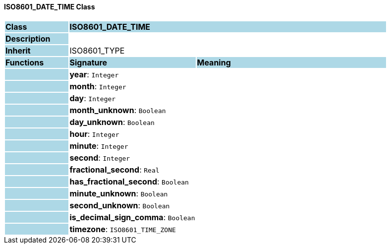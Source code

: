 ==== ISO8601_DATE_TIME Class

[cols="^1,2,3"]
|===
|*Class*
{set:cellbgcolor:lightblue}
2+^|*ISO8601_DATE_TIME*

|*Description*
{set:cellbgcolor:lightblue}
2+|
{set:cellbgcolor!}

|*Inherit*
{set:cellbgcolor:lightblue}
2+|ISO8601_TYPE
{set:cellbgcolor!}

|*Functions*
{set:cellbgcolor:lightblue}
^|*Signature*
^|*Meaning*

|
{set:cellbgcolor:lightblue}
|*year*: `Integer`
{set:cellbgcolor!}
|

|
{set:cellbgcolor:lightblue}
|*month*: `Integer`
{set:cellbgcolor!}
|

|
{set:cellbgcolor:lightblue}
|*day*: `Integer`
{set:cellbgcolor!}
|

|
{set:cellbgcolor:lightblue}
|*month_unknown*: `Boolean`
{set:cellbgcolor!}
|

|
{set:cellbgcolor:lightblue}
|*day_unknown*: `Boolean`
{set:cellbgcolor!}
|

|
{set:cellbgcolor:lightblue}
|*hour*: `Integer`
{set:cellbgcolor!}
|

|
{set:cellbgcolor:lightblue}
|*minute*: `Integer`
{set:cellbgcolor!}
|

|
{set:cellbgcolor:lightblue}
|*second*: `Integer`
{set:cellbgcolor!}
|

|
{set:cellbgcolor:lightblue}
|*fractional_second*: `Real`
{set:cellbgcolor!}
|

|
{set:cellbgcolor:lightblue}
|*has_fractional_second*: `Boolean`
{set:cellbgcolor!}
|

|
{set:cellbgcolor:lightblue}
|*minute_unknown*: `Boolean`
{set:cellbgcolor!}
|

|
{set:cellbgcolor:lightblue}
|*second_unknown*: `Boolean`
{set:cellbgcolor!}
|

|
{set:cellbgcolor:lightblue}
|*is_decimal_sign_comma*: `Boolean`
{set:cellbgcolor!}
|

|
{set:cellbgcolor:lightblue}
|*timezone*: `ISO8601_TIME_ZONE`
{set:cellbgcolor!}
|
|===
